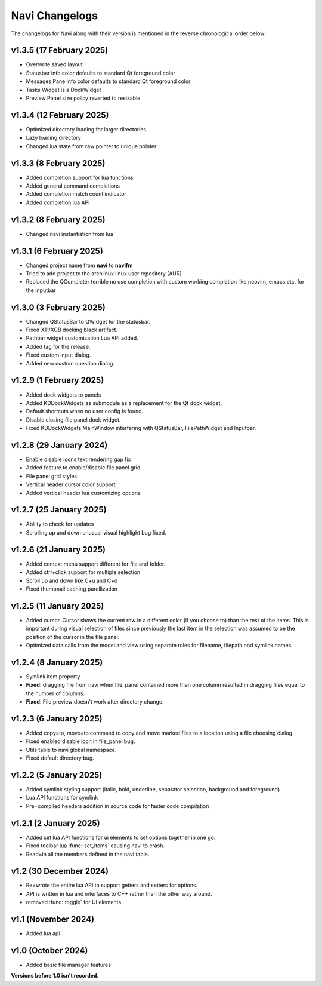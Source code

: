 Navi Changelogs
---------------

The changelogs for Navi along with their version is mentioned in the reverse chronological order below:

v1.3.5 (17 February 2025)
========================

+ Overwrite saved layout
+ Statusbar info color defaults to standard Qt foreground color
+ Messages Pane info color defaults to standard Qt foreground color
+ Tasks Widget is a DockWidget
+ Preview Panel size policy reverted to resizable

v1.3.4 (12 February 2025)
========================

+ Optimized directory loading for larger directories
+ Lazy loading directory
+ Changed lua state from raw pointer to unique pointer

v1.3.3 (8 February 2025)
========================

+ Added completion support for lua functions
+ Added general command completions
+ Added completion match count indicator
+ Added completion lua API

v1.3.2 (8 February 2025)
========================

+ Changed navi instantiation from lua


v1.3.1 (6 February 2025)
========================

+ Changed project name from **navi** to **navifm**
+ Tried to add project to the archlinux linux user repository (AUR)
+ Replaced the QCompleter terrible no use completion with custom working completion like neovim, emacs etc. for the inputbar

v1.3.0 (3 February 2025)
========================

+ Changed QStatusBar to QWidget for the statusbar.
+ Fixed X11/XCB docking black artifact.
+ Pathbar widget customization Lua API added.
+ Added tag for the release.
+ Fixed custom input dialog.
+ Added new custom question dialog.

v1.2.9 (1 February 2025)
========================

+ Added dock widgets to panels
+ Added KDDockWidgets as submodule as a replacement for the Qt dock widget.
+ Default shortcuts when no user config is found.
+ Disable closing file panel dock widget.
+ Fixed KDDockWidgets MainWindow interfering with QStatusBar, FilePathWidget and Inputbar.

v1.2.8 (29 January 2024)
========================

+ Enable disable icons text rendering gap fix
+ Added feature to enable/disable file panel grid
+ File panel grid styles
+ Vertical header cursor color support
+ Added vertical header lua customizing options

v1.2.7 (25 January 2025)
========================

+ Ability to check for updates
+ Scrolling up and down unusual visual highlight bug fixed.

v1.2.6 (21 January 2025)
========================

+ Added context menu support different for file and folder.
+ Added ctrl+click support for multiple selection
+ Scroll up and down like C+u and C+d
+ Fixed thumbnail caching parellization

v1.2.5 (11 January 2025)
========================

+ Added cursor. Cursor shows the current row in a different color (if you choose to) than the rest of the items. This is important during visual selection of files since previously the last item in the selection was assumed to be the position of the cursor in the file panel.
+ Optimized data calls from the model and view using separate roles for filename, filepath and symlink names.

v1.2.4 (8 January 2025)
=======================

+ Symlink item property

+ **Fixed**: dragging file from navi when file_panel contained more than one column resulted in dragging files equal to the number of columns.
+ **Fixed**: File preview doesn't work after directory change.

v1.2.3 (6 January 2025)
=======================

+ Added copy=to, move=to command to copy and move marked files to a location using a file choosing dialog.
+ Fixed enabled disable icon in file_panel bug.
+ Utils table to navi global namespace.
+ Fixed default directory bug.

v1.2.2 (5 January 2025)
=======================

+ Added symlink styling support (italic, bold, underline, separator selection, background and foreground)
+ Lua API functions for symlink
+ Pre=compiled headers addition in source code for faster code compilation

v1.2.1 (2 January 2025)
=======================

+ Added set lua API functions for ui elements to set options together in one go.
+ Fixed toolbar lua :func:`set_items` causing navi to crash.
+ Read=in all the members defined in the navi table.

v1.2 (30 December 2024)
======================

+ Re=wrote the entire lua API to support getters and setters for options.
+ API is written in lua and interfaces to C++ rather than the other way around.
+ removed :func:`toggle` for UI elements

v1.1 (November 2024)
===================

+ Added lua api


v1.0 (October 2024)
==================

+ Added basic file manager features


**Versions before 1.0 isn't recorded.**
